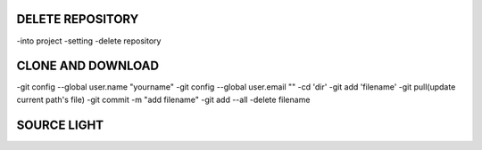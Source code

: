 DELETE REPOSITORY
==========================
-into project
-setting
-delete repository

CLONE AND DOWNLOAD
==========================
-git config --global user.name "yourname"
-git config --global user.email ""
-cd 'dir'
-git add 'filename'
-git pull(update current path's file)
-git commit -m "add filename"
-git add --all
-delete filename

SOURCE LIGHT
==========================
